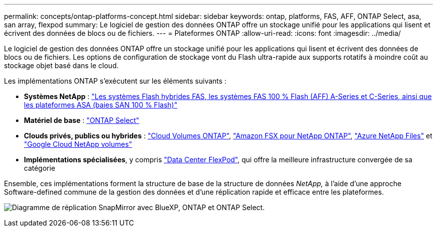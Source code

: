 ---
permalink: concepts/ontap-platforms-concept.html 
sidebar: sidebar 
keywords: ontap, platforms, FAS, AFF, ONTAP Select, asa, san array, flexpod 
summary: Le logiciel de gestion des données ONTAP offre un stockage unifié pour les applications qui lisent et écrivent des données de blocs ou de fichiers. 
---
= Plateformes ONTAP
:allow-uri-read: 
:icons: font
:imagesdir: ../media/


[role="lead"]
Le logiciel de gestion des données ONTAP offre un stockage unifié pour les applications qui lisent et écrivent des données de blocs ou de fichiers. Les options de configuration de stockage vont du Flash ultra-rapide aux supports rotatifs à moindre coût au stockage objet basé dans le cloud.

Les implémentations ONTAP s'exécutent sur les éléments suivants :

* *Systèmes NetApp* : https://docs.netapp.com/us-en/ontap-systems-family/#["Les systèmes Flash hybrides FAS, les systèmes FAS 100 % Flash (AFF) A-Series et C-Series, ainsi que les plateformes ASA (baies SAN 100 % Flash)"^]
* *Matériel de base* : https://docs.netapp.com/us-en/ontap-select/["ONTAP Select"^]
* *Clouds privés, publics ou hybrides* : https://docs.netapp.com/us-en/bluexp-cloud-volumes-ontap/index.html["Cloud Volumes ONTAP"^], https://docs.aws.amazon.com/fsx/latest/ONTAPGuide/what-is-fsx-ontap.html["Amazon FSX pour NetApp ONTAP"^], https://learn.microsoft.com/en-us/azure/azure-netapp-files/["Azure NetApp Files"^] et https://cloud.google.com/netapp/volumes/docs/discover/overview["Google Cloud NetApp volumes"^]
* *Implémentations spécialisées*, y compris https://docs.netapp.com/us-en/flexpod/index.html["Data Center FlexPod"^], qui offre la meilleure infrastructure convergée de sa catégorie


Ensemble, ces implémentations forment la structure de base de la structure de données _NetApp,_ à l'aide d'une approche Software-defined commune de la gestion des données et d'une réplication rapide et efficace entre les plateformes.

image:data-fabric2.png["Diagramme de réplication SnapMirror avec BlueXP, ONTAP et ONTAP Select."]
